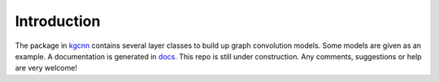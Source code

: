 .. _intro:
   :maxdepth: 3

Introduction
============


The package in `kgcnn <https://github.com/aimat-lab/gcnn_keras/tree/master/kgcnn>`_ contains several layer classes to build up graph convolution models. 
Some models are given as an example.
A documentation is generated in `docs <https://github.com/aimat-lab/gcnn_keras/tree/master/docs>`_.
This repo is still under construction.
Any comments, suggestions or help are very welcome!
